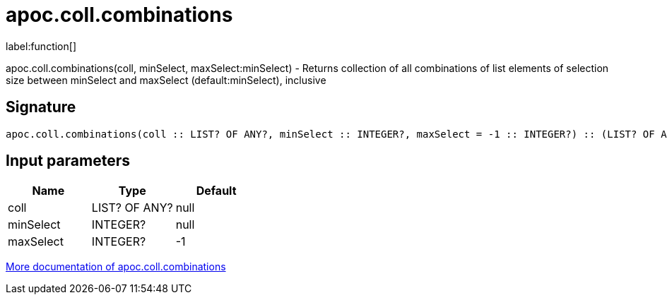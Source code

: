 ////
This file is generated by DocsTest, so don't change it!
////

= apoc.coll.combinations
:description: This section contains reference documentation for the apoc.coll.combinations function.

label:function[]

[.emphasis]
apoc.coll.combinations(coll, minSelect, maxSelect:minSelect) - Returns collection of all combinations of list elements of selection size between minSelect and maxSelect (default:minSelect), inclusive

== Signature

[source]
----
apoc.coll.combinations(coll :: LIST? OF ANY?, minSelect :: INTEGER?, maxSelect = -1 :: INTEGER?) :: (LIST? OF ANY?)
----

== Input parameters
[.procedures, opts=header]
|===
| Name | Type | Default 
|coll|LIST? OF ANY?|null
|minSelect|INTEGER?|null
|maxSelect|INTEGER?|-1
|===

xref::data-structures/collection-list-functions.adoc[More documentation of apoc.coll.combinations,role=more information]

